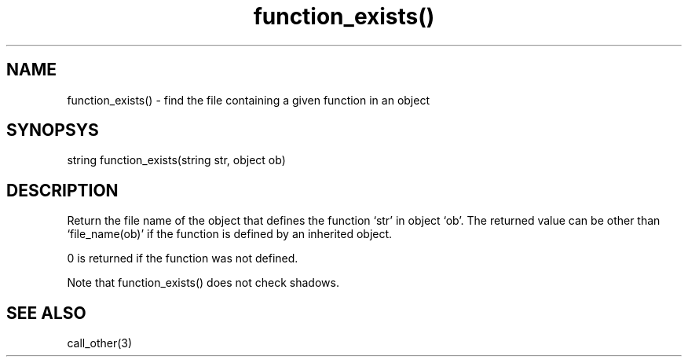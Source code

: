 .\"finds which file defines a given function in a given object
.TH function_exists() 3

.SH NAME
function_exists() - find the file containing a given function in an object 

.SH SYNOPSYS
string function_exists(string str, object ob)

.SH DESCRIPTION
Return the file name of the object that defines the function `str' in
object `ob'. The returned value can be other than `file_name(ob)' if the
function is defined by an inherited object.
.PP
0 is returned if the function was not defined.
.PP
Note that function_exists() does not check shadows.

.SH SEE ALSO
call_other(3)
